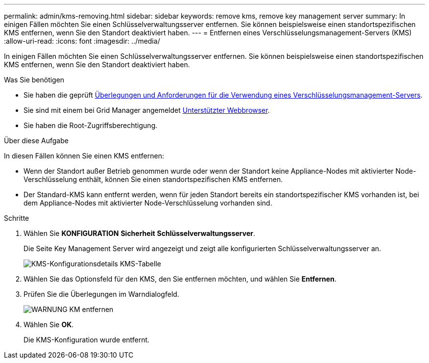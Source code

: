 ---
permalink: admin/kms-removing.html 
sidebar: sidebar 
keywords: remove kms, remove key management server 
summary: In einigen Fällen möchten Sie einen Schlüsselverwaltungsserver entfernen. Sie können beispielsweise einen standortspezifischen KMS entfernen, wenn Sie den Standort deaktiviert haben. 
---
= Entfernen eines Verschlüsselungsmanagement-Servers (KMS)
:allow-uri-read: 
:icons: font
:imagesdir: ../media/


[role="lead"]
In einigen Fällen möchten Sie einen Schlüsselverwaltungsserver entfernen. Sie können beispielsweise einen standortspezifischen KMS entfernen, wenn Sie den Standort deaktiviert haben.

.Was Sie benötigen
* Sie haben die geprüft xref:kms-considerations-and-requirements.adoc[Überlegungen und Anforderungen für die Verwendung eines Verschlüsselungsmanagement-Servers].
* Sie sind mit einem bei Grid Manager angemeldet xref:../admin/web-browser-requirements.adoc[Unterstützter Webbrowser].
* Sie haben die Root-Zugriffsberechtigung.


.Über diese Aufgabe
In diesen Fällen können Sie einen KMS entfernen:

* Wenn der Standort außer Betrieb genommen wurde oder wenn der Standort keine Appliance-Nodes mit aktivierter Node-Verschlüsselung enthält, können Sie einen standortspezifischen KMS entfernen.
* Der Standard-KMS kann entfernt werden, wenn für jeden Standort bereits ein standortspezifischer KMS vorhanden ist, bei dem Appliance-Nodes mit aktivierter Node-Verschlüsselung vorhanden sind.


.Schritte
. Wählen Sie *KONFIGURATION* *Sicherheit* *Schlüsselverwaltungsserver*.
+
Die Seite Key Management Server wird angezeigt und zeigt alle konfigurierten Schlüsselverwaltungsserver an.

+
image::../media/kms_configuration_details_table.png[KMS-Konfigurationsdetails KMS-Tabelle]

. Wählen Sie das Optionsfeld für den KMS, den Sie entfernen möchten, und wählen Sie *Entfernen*.
. Prüfen Sie die Überlegungen im Warndialogfeld.
+
image::../media/kms_remove_warning.png[WARNUNG KM entfernen]

. Wählen Sie *OK*.
+
Die KMS-Konfiguration wurde entfernt.



